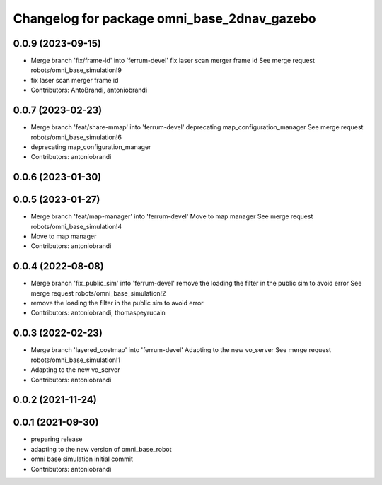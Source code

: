 ^^^^^^^^^^^^^^^^^^^^^^^^^^^^^^^^^^^^^^^^^^^^
Changelog for package omni_base_2dnav_gazebo
^^^^^^^^^^^^^^^^^^^^^^^^^^^^^^^^^^^^^^^^^^^^

0.0.9 (2023-09-15)
------------------
* Merge branch 'fix/frame-id' into 'ferrum-devel'
  fix laser scan merger frame id
  See merge request robots/omni_base_simulation!9
* fix laser scan merger frame id
* Contributors: AntoBrandi, antoniobrandi

0.0.7 (2023-02-23)
------------------
* Merge branch 'feat/share-mmap' into 'ferrum-devel'
  deprecating map_configuration_manager
  See merge request robots/omni_base_simulation!6
* deprecating map_configuration_manager
* Contributors: antoniobrandi

0.0.6 (2023-01-30)
------------------

0.0.5 (2023-01-27)
------------------
* Merge branch 'feat/map-manager' into 'ferrum-devel'
  Move to map manager
  See merge request robots/omni_base_simulation!4
* Move to map manager
* Contributors: antoniobrandi

0.0.4 (2022-08-08)
------------------
* Merge branch 'fix_public_sim' into 'ferrum-devel'
  remove the loading the filter in the public sim to avoid error
  See merge request robots/omni_base_simulation!2
* remove the loading the filter in the public sim to avoid error
* Contributors: antoniobrandi, thomaspeyrucain

0.0.3 (2022-02-23)
------------------
* Merge branch 'layered_costmap' into 'ferrum-devel'
  Adapting to the new vo_server
  See merge request robots/omni_base_simulation!1
* Adapting to the new vo_server
* Contributors: antoniobrandi

0.0.2 (2021-11-24)
------------------

0.0.1 (2021-09-30)
------------------
* preparing release
* adapting to the new version of omni_base_robot
* omni base simulation initial commit
* Contributors: antoniobrandi
